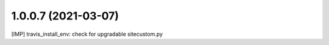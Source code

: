 1.0.0.7 (2021-03-07)
~~~~~~~~~~~~~~~~~~~~

[IMP] travis_install_env: check for upgradable sitecustom.py
